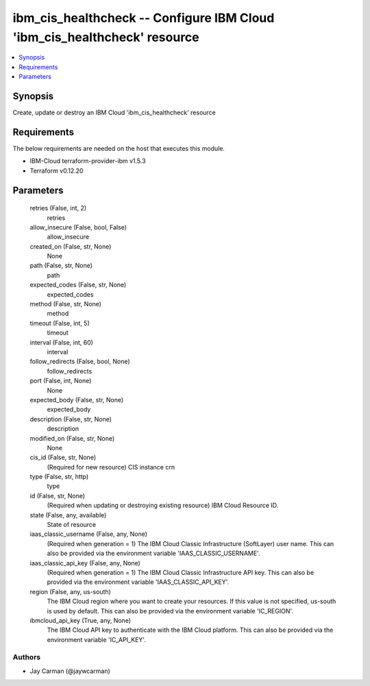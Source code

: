 
ibm_cis_healthcheck -- Configure IBM Cloud 'ibm_cis_healthcheck' resource
=========================================================================

.. contents::
   :local:
   :depth: 1


Synopsis
--------

Create, update or destroy an IBM Cloud 'ibm_cis_healthcheck' resource



Requirements
------------
The below requirements are needed on the host that executes this module.

- IBM-Cloud terraform-provider-ibm v1.5.3
- Terraform v0.12.20



Parameters
----------

  retries (False, int, 2)
    retries


  allow_insecure (False, bool, False)
    allow_insecure


  created_on (False, str, None)
    None


  path (False, str, None)
    path


  expected_codes (False, str, None)
    expected_codes


  method (False, str, None)
    method


  timeout (False, int, 5)
    timeout


  interval (False, int, 60)
    interval


  follow_redirects (False, bool, None)
    follow_redirects


  port (False, int, None)
    None


  expected_body (False, str, None)
    expected_body


  description (False, str, None)
    description


  modified_on (False, str, None)
    None


  cis_id (False, str, None)
    (Required for new resource) CIS instance crn


  type (False, str, http)
    type


  id (False, str, None)
    (Required when updating or destroying existing resource) IBM Cloud Resource ID.


  state (False, any, available)
    State of resource


  iaas_classic_username (False, any, None)
    (Required when generation = 1) The IBM Cloud Classic Infrastructure (SoftLayer) user name. This can also be provided via the environment variable 'IAAS_CLASSIC_USERNAME'.


  iaas_classic_api_key (False, any, None)
    (Required when generation = 1) The IBM Cloud Classic Infrastructure API key. This can also be provided via the environment variable 'IAAS_CLASSIC_API_KEY'.


  region (False, any, us-south)
    The IBM Cloud region where you want to create your resources. If this value is not specified, us-south is used by default. This can also be provided via the environment variable 'IC_REGION'.


  ibmcloud_api_key (True, any, None)
    The IBM Cloud API key to authenticate with the IBM Cloud platform. This can also be provided via the environment variable 'IC_API_KEY'.













Authors
~~~~~~~

- Jay Carman (@jaywcarman)

